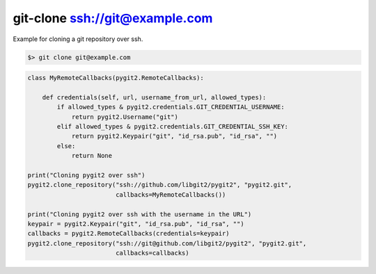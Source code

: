 **********************************************************************
git-clone ssh://git@example.com
**********************************************************************

Example for cloning a git repository over ssh.

.. code-block:: bash

   $> git clone git@example.com

.. code-block:: python

    class MyRemoteCallbacks(pygit2.RemoteCallbacks):

        def credentials(self, url, username_from_url, allowed_types):
            if allowed_types & pygit2.credentials.GIT_CREDENTIAL_USERNAME:
                return pygit2.Username("git")
            elif allowed_types & pygit2.credentials.GIT_CREDENTIAL_SSH_KEY:
                return pygit2.Keypair("git", "id_rsa.pub", "id_rsa", "")
            else:
                return None

    print("Cloning pygit2 over ssh")
    pygit2.clone_repository("ssh://github.com/libgit2/pygit2", "pygit2.git",
                            callbacks=MyRemoteCallbacks())

    print("Cloning pygit2 over ssh with the username in the URL")
    keypair = pygit2.Keypair("git", "id_rsa.pub", "id_rsa", "")
    callbacks = pygit2.RemoteCallbacks(credentials=keypair)
    pygit2.clone_repository("ssh://git@github.com/libgit2/pygit2", "pygit2.git",
                            callbacks=callbacks)
